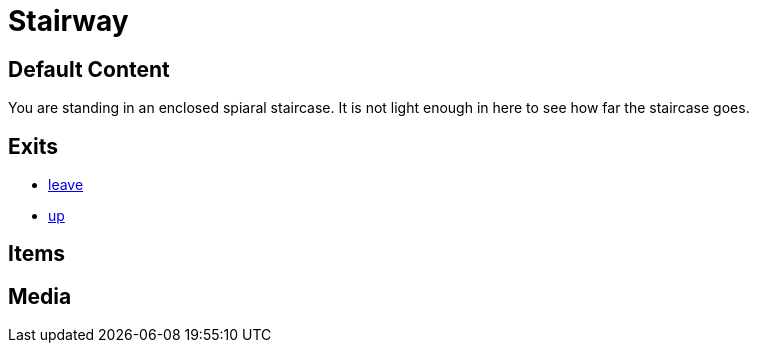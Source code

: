 [id=3, type=area]
= Stairway

== Default Content

You are standing in an enclosed spiaral staircase. It is not light enough
in here to see how far the staircase goes.

== Exits

* link:2.adoc[leave]
* link:4.adoc[up]

== Items


== Media